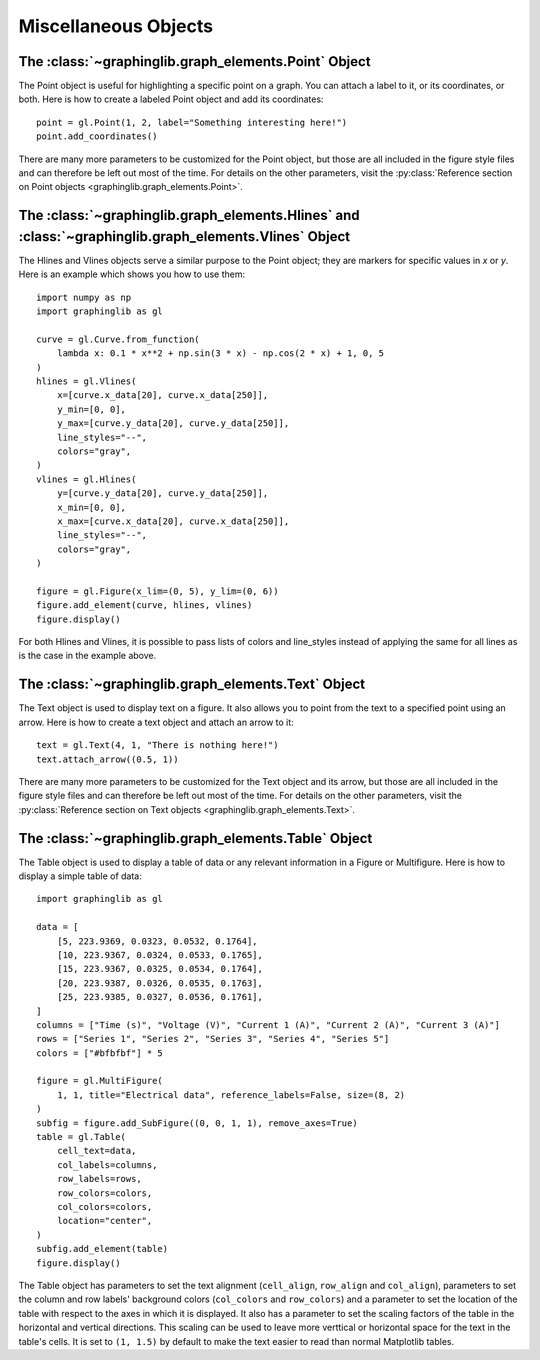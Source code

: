 =====================
Miscellaneous Objects
=====================

.. _point:

The :class:`~graphinglib.graph_elements.Point` Object
-----------------------------------------------------

The Point object is useful for highlighting a specific point on a graph. You can attach a label to it, or its coordinates, or both. Here is how to create a labeled Point object and add its coordinates: ::

    point = gl.Point(1, 2, label="Something interesting here!")
    point.add_coordinates()

.. image:: images/point.png

There are many more parameters to be customized for the Point object, but those are all included in the figure style files and can therefore be left out most of the time. For details on the other parameters, visit the :py:class:`Reference section on Point objects <graphinglib.graph_elements.Point>`.

.. seealso::

    The Point object is returned by methods of the :class:`~graphinglib.data_plotting_1d.Curve` objects like :py:meth:`~graphinglib.data_plotting_1d.Curve.get_point_at_x`, :py:meth:`~graphinglib.data_plotting_1d.Curve.get_points_at_y` and :py:meth:`~graphinglib.data_plotting_1d.Curve.intersection`.

The :class:`~graphinglib.graph_elements.Hlines` and :class:`~graphinglib.graph_elements.Vlines` Object
------------------------------------------------------------------------------------------------------

The Hlines and Vlines objects serve a similar purpose to the Point object; they are markers for specific values in `x` or `y`. Here is an example which shows you how to use them::

    import numpy as np
    import graphinglib as gl

    curve = gl.Curve.from_function(
        lambda x: 0.1 * x**2 + np.sin(3 * x) - np.cos(2 * x) + 1, 0, 5
    )
    hlines = gl.Vlines(
        x=[curve.x_data[20], curve.x_data[250]],
        y_min=[0, 0],
        y_max=[curve.y_data[20], curve.y_data[250]],
        line_styles="--",
        colors="gray",
    )
    vlines = gl.Hlines(
        y=[curve.y_data[20], curve.y_data[250]],
        x_min=[0, 0],
        x_max=[curve.x_data[20], curve.x_data[250]],
        line_styles="--",
        colors="gray",
    )

    figure = gl.Figure(x_lim=(0, 5), y_lim=(0, 6))
    figure.add_element(curve, hlines, vlines)
    figure.display()

.. image:: images/lines.png

For both Hlines and Vlines, it is possible to pass lists of colors and line_styles instead of applying the same for all lines as is the case in the example above.

.. _text:

The :class:`~graphinglib.graph_elements.Text` Object
----------------------------------------------------

The Text object is used to display text on a figure. It also allows you to point from the text to a specified point using an arrow. Here is how to create a text object and attach an arrow to it: ::

    text = gl.Text(4, 1, "There is nothing here!")
    text.attach_arrow((0.5, 1))

.. image:: images/text.png

There are many more parameters to be customized for the Text object and its arrow, but those are all included in the figure style files and can therefore be left out most of the time. For details on the other parameters, visit the :py:class:`Reference section on Text objects <graphinglib.graph_elements.Text>`.

The :class:`~graphinglib.graph_elements.Table` Object
-----------------------------------------------------

The Table object is used to display a table of data or any relevant information in a Figure or Multifigure. Here is how to display a simple table of data::

    import graphinglib as gl

    data = [
        [5, 223.9369, 0.0323, 0.0532, 0.1764],
        [10, 223.9367, 0.0324, 0.0533, 0.1765],
        [15, 223.9367, 0.0325, 0.0534, 0.1764],
        [20, 223.9387, 0.0326, 0.0535, 0.1763],
        [25, 223.9385, 0.0327, 0.0536, 0.1761],
    ]
    columns = ["Time (s)", "Voltage (V)", "Current 1 (A)", "Current 2 (A)", "Current 3 (A)"]
    rows = ["Series 1", "Series 2", "Series 3", "Series 4", "Series 5"]
    colors = ["#bfbfbf"] * 5

    figure = gl.MultiFigure(
        1, 1, title="Electrical data", reference_labels=False, size=(8, 2)
    )
    subfig = figure.add_SubFigure((0, 0, 1, 1), remove_axes=True)
    table = gl.Table(
        cell_text=data,
        col_labels=columns,
        row_labels=rows,
        row_colors=colors,
        col_colors=colors,
        location="center",
    )
    subfig.add_element(table)
    figure.display()

.. image:: images/table.png

The Table object has parameters to set the text alignment (``cell_align``, ``row_align`` and ``col_align``), parameters to set the column and row labels' background colors (``col_colors`` and ``row_colors``) and a parameter to set the location of the table with respect to the axes in which it is displayed. It also has a parameter to set the scaling factors of the table in the horizontal and vertical directions. This scaling can be used to leave more verttical or horizontal space for the text in the table's cells. It is set to ``(1, 1.5)`` by default to make the text easier to read than normal Matplotlib tables.

